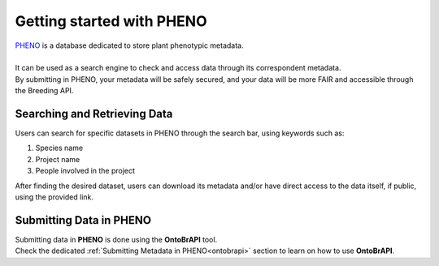 .. _start:

Getting started with PHENO
==========================

| `PHENO <https://brapi.biodata.pt/>`_ is a database dedicated to store plant phenotypic metadata.
|
| It can be used as a search engine to check and access data through its correspondent metadata.
| By submitting in PHENO, your metadata will be safely secured, and your data will be more FAIR and accessible through the Breeding API. 

Searching and Retrieving Data
-----------------------------

| Users can search for specific datasets in PHENO through the search bar, using keywords such as:

1. Species name
2. Project name
3. People involved in the project

| After finding the desired dataset, users can download its metadata and/or have direct access to the data itself, if public, using the provided link.

Submitting Data in PHENO
------------------------

| Submitting data in **PHENO** is done using the **OntoBrAPI** tool.
| Check the dedicated :ref:`Submitting Metadata in PHENO<ontobrapi>` section to learn on how to use **OntoBrAPI**.
